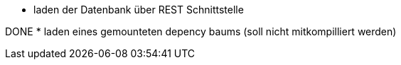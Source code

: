 * laden der Datenbank über REST Schnittstelle

DONE
* laden eines gemounteten depency baums (soll nicht mitkompilliert werden)